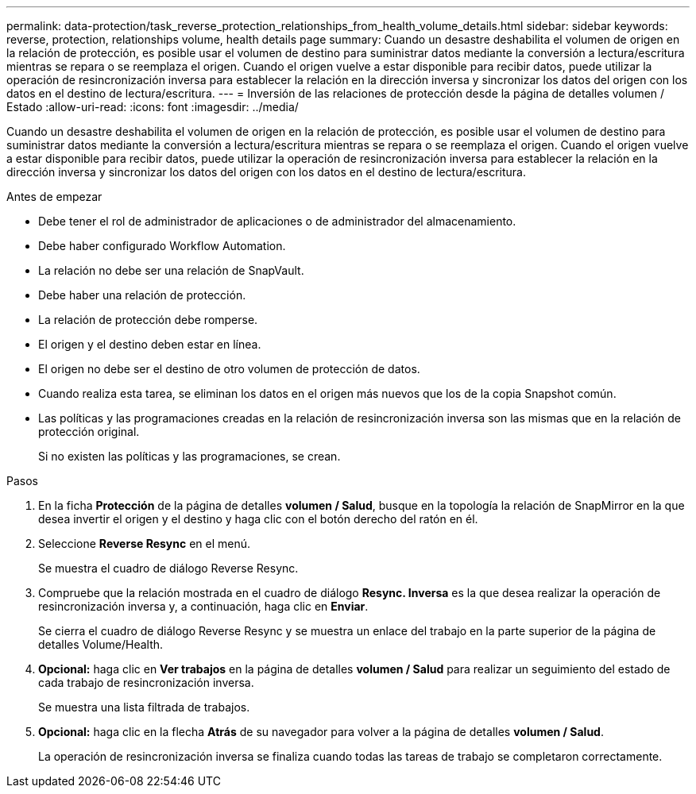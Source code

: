 ---
permalink: data-protection/task_reverse_protection_relationships_from_health_volume_details.html 
sidebar: sidebar 
keywords: reverse, protection, relationships volume, health details page 
summary: Cuando un desastre deshabilita el volumen de origen en la relación de protección, es posible usar el volumen de destino para suministrar datos mediante la conversión a lectura/escritura mientras se repara o se reemplaza el origen. Cuando el origen vuelve a estar disponible para recibir datos, puede utilizar la operación de resincronización inversa para establecer la relación en la dirección inversa y sincronizar los datos del origen con los datos en el destino de lectura/escritura. 
---
= Inversión de las relaciones de protección desde la página de detalles volumen / Estado
:allow-uri-read: 
:icons: font
:imagesdir: ../media/


[role="lead"]
Cuando un desastre deshabilita el volumen de origen en la relación de protección, es posible usar el volumen de destino para suministrar datos mediante la conversión a lectura/escritura mientras se repara o se reemplaza el origen. Cuando el origen vuelve a estar disponible para recibir datos, puede utilizar la operación de resincronización inversa para establecer la relación en la dirección inversa y sincronizar los datos del origen con los datos en el destino de lectura/escritura.

.Antes de empezar
* Debe tener el rol de administrador de aplicaciones o de administrador del almacenamiento.
* Debe haber configurado Workflow Automation.
* La relación no debe ser una relación de SnapVault.
* Debe haber una relación de protección.
* La relación de protección debe romperse.
* El origen y el destino deben estar en línea.
* El origen no debe ser el destino de otro volumen de protección de datos.
* Cuando realiza esta tarea, se eliminan los datos en el origen más nuevos que los de la copia Snapshot común.
* Las políticas y las programaciones creadas en la relación de resincronización inversa son las mismas que en la relación de protección original.
+
Si no existen las políticas y las programaciones, se crean.



.Pasos
. En la ficha *Protección* de la página de detalles *volumen / Salud*, busque en la topología la relación de SnapMirror en la que desea invertir el origen y el destino y haga clic con el botón derecho del ratón en él.
. Seleccione *Reverse Resync* en el menú.
+
Se muestra el cuadro de diálogo Reverse Resync.

. Compruebe que la relación mostrada en el cuadro de diálogo *Resync. Inversa* es la que desea realizar la operación de resincronización inversa y, a continuación, haga clic en *Enviar*.
+
Se cierra el cuadro de diálogo Reverse Resync y se muestra un enlace del trabajo en la parte superior de la página de detalles Volume/Health.

. *Opcional:* haga clic en *Ver trabajos* en la página de detalles *volumen / Salud* para realizar un seguimiento del estado de cada trabajo de resincronización inversa.
+
Se muestra una lista filtrada de trabajos.

. *Opcional:* haga clic en la flecha *Atrás* de su navegador para volver a la página de detalles *volumen / Salud*.
+
La operación de resincronización inversa se finaliza cuando todas las tareas de trabajo se completaron correctamente.


